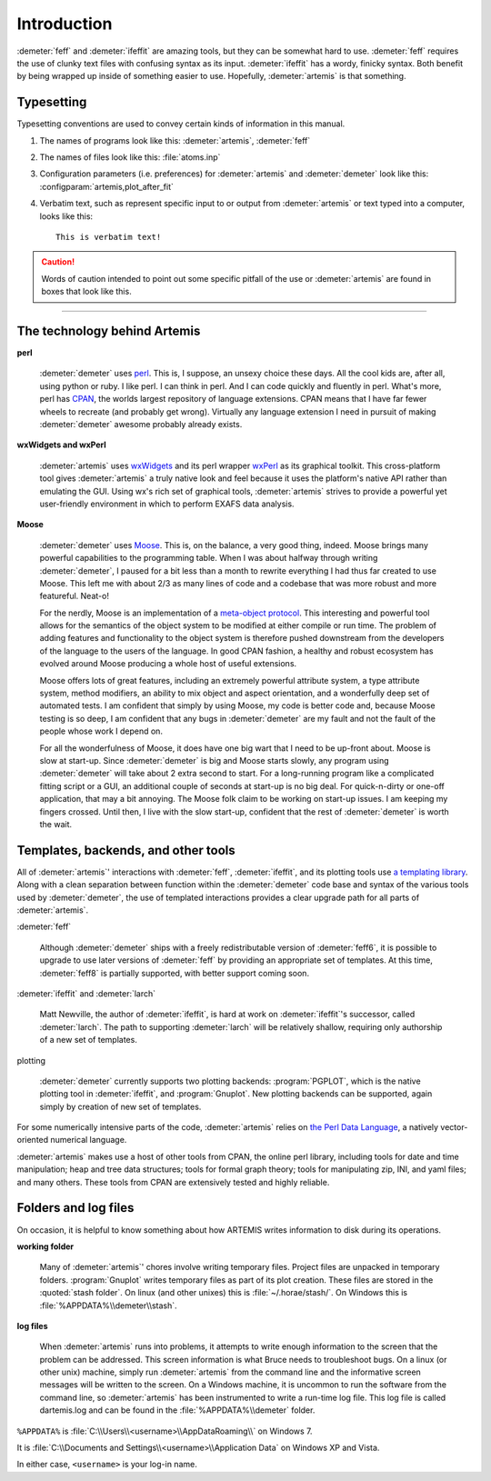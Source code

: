..
   Athena document is copyright 2016 Bruce Ravel and released under
   The Creative Commons Attribution-ShareAlike License
   http://creativecommons.org/licenses/by-sa/3.0/

Introduction
============

:demeter:`feff` and :demeter:`ifeffit` are amazing tools, but they can
be somewhat hard to use. :demeter:`feff` requires the use of clunky
text files with confusing syntax as its input. :demeter:`ifeffit` has
a wordy, finicky syntax. Both benefit by being wrapped up inside of
something easier to use. Hopefully, :demeter:`artemis` is that something.



Typesetting
-----------

Typesetting conventions are used to convey certain kinds of
information in this manual.

#. The names of programs look like this: :demeter:`artemis`, :demeter:`feff`

#. The names of files look like this: :file:`atoms.inp`

#. Configuration parameters (i.e. preferences) for :demeter:`artemis`
   and :demeter:`demeter` look like this:
   :configparam:`artemis,plot_after_fit`

#. Verbatim text, such as represent specific input to or output from
   :demeter:`artemis` or text typed into a computer, looks like this:

   ::

       This is verbatim text!

.. caution:: Words of caution intended to point out some specific
   pitfall of the use or :demeter:`artemis` are found in boxes that
   look like this.

.. todo:: Aspects of this document, or possibly of :demeter:`artemis`
   itself, which are incomplete are indicated with boxes like this.

------------

.. todo:: Move the next two sections into a technology document in the
   SinglePage section.

The technology behind Artemis
-----------------------------


**perl**

   :demeter:`demeter` uses `perl <http://perl.org>`__. This is, I
   suppose, an unsexy choice these days. All the cool kids are, after
   all, using python or ruby. I like perl. I can think in perl. And I
   can code quickly and fluently in perl. What's more, perl has `CPAN
   <http://www.cpan.org/>`__, the worlds largest repository of
   language extensions. CPAN means that I have far fewer wheels to
   recreate (and probably get wrong). Virtually any language extension
   I need in pursuit of making :demeter:`demeter` awesome probably
   already exists.


**wxWidgets and wxPerl**

   :demeter:`artemis` uses `wxWidgets <http://wxwidgets.org/>`__ and
   its perl wrapper `wxPerl <http://wxperl.sourceforge.net/>`__ as its
   graphical toolkit.  This cross-platform tool gives
   :demeter:`artemis` a truly native look and feel because it uses the
   platform's native API rather than emulating the GUI.  Using wx's
   rich set of graphical tools, :demeter:`artemis` strives to provide
   a powerful yet user-friendly environment in which to perform EXAFS
   data analysis.

**Moose**

   :demeter:`demeter` uses `Moose <https://metacpan.org/pod/Moose>`__.
   This is, on the balance, a very good thing, indeed. Moose brings
   many powerful capabilities to the programming table. When I was
   about halfway through writing :demeter:`demeter`, I paused for a
   bit less than a month to rewrite everything I had thus far created
   to use Moose. This left me with about 2/3 as many lines of code and
   a codebase that was more robust and more featureful. Neat-o!

   For the nerdly, Moose is an implementation of a `meta-object
   protocol <http://en.wikipedia.com/wiki/Metaobject>`__. This interesting
   and powerful tool allows for the semantics of the object system to be
   modified at either compile or run time. The problem of adding features
   and functionality to the object system is therefore pushed downstream
   from the developers of the language to the users of the language. In
   good CPAN fashion, a healthy and robust ecosystem has evolved around
   Moose producing a whole host of useful extensions.

   Moose offers lots of great features, including an extremely
   powerful attribute system, a type attribute system, method
   modifiers, an ability to mix object and aspect orientation, and a
   wonderfully deep set of automated tests. I am confident that simply
   by using Moose, my code is better code and, because Moose testing
   is so deep, I am confident that any bugs in :demeter:`demeter` are
   my fault and not the fault of the people whose work I depend on.

   For all the wonderfulness of Moose, it does have one big wart that
   I need to be up-front about. Moose is slow at start-up. Since
   :demeter:`demeter` is big and Moose starts slowly, any program
   using :demeter:`demeter` will take about 2 extra second to
   start. For a long-running program like a complicated fitting script
   or a GUI, an additional couple of seconds at start-up is no big
   deal. For quick-n-dirty or one-off application, that may a bit
   annoying. The Moose folk claim to be working on start-up issues. I
   am keeping my fingers crossed. Until then, I live with the slow
   start-up, confident that the rest of :demeter:`demeter` is worth
   the wait.


Templates, backends, and other tools
------------------------------------

All of :demeter:`artemis`' interactions with :demeter:`feff`,
:demeter:`ifeffit`, and its plotting tools use `a templating library
<https://metacpan.org/module/Text::Template>`__. Along with a clean
separation between function within the :demeter:`demeter` code base
and syntax of the various tools used by :demeter:`demeter`, the use of
templated interactions provides a clear upgrade path for all parts of
:demeter:`artemis`.

:demeter:`feff`

    Although :demeter:`demeter` ships with a freely redistributable
    version of :demeter:`feff6`, it is possible to upgrade to use
    later versions of :demeter:`feff` by providing an appropriate set
    of templates. At this time, :demeter:`feff8` is partially
    supported, with better support coming soon.

:demeter:`ifeffit` and :demeter:`larch`

    Matt Newville, the author of :demeter:`ifeffit`, is hard at work
    on :demeter:`ifeffit`'s successor, called :demeter:`larch`. The
    path to supporting :demeter:`larch` will be relatively shallow,
    requiring only authorship of a new set of templates.

plotting

    :demeter:`demeter` currently supports two plotting backends:
    :program:`PGPLOT`, which is the native plotting tool in
    :demeter:`ifeffit`, and :program:`Gnuplot`. New plotting backends
    can be supported, again simply by creation of new set of
    templates.

For some numerically intensive parts of the code, :demeter:`artemis`
relies on `the Perl Data Language <http://pdl.perl.org/>`__, a
natively vector-oriented numerical language.

:demeter:`artemis` makes use a host of other tools from CPAN, the
online perl library, including tools for date and time manipulation;
heap and tree data structures; tools for formal graph theory; tools
for manipulating zip, INI, and yaml files; and many others. These
tools from CPAN are extensively tested and highly reliable.


Folders and log files
---------------------

On occasion, it is helpful to know something about how ARTEMIS writes
information to disk during its operations.

**working folder**

    Many of :demeter:`artemis`' chores involve writing temporary
    files. Project files are unpacked in temporary
    folders. :program:`Gnuplot` writes temporary files as part of its
    plot creation. These files are stored in the :quoted:`stash
    folder`. On linux (and other unixes) this is
    :file:`~/.horae/stash/`.  On Windows this is
    :file:`%APPDATA%\\demeter\\stash`.

**log files**

    When :demeter:`artemis` runs into problems, it attempts to write
    enough information to the screen that the problem can be
    addressed. This screen information is what Bruce needs to
    troubleshoot bugs. On a linux (or other unix) machine, simply run
    :demeter:`artemis` from the command line and the informative
    screen messages will be written to the screen. On a Windows
    machine, it is uncommon to run the software from the command line,
    so :demeter:`artemis` has been instrumented to write a run-time
    log file. This log file is called dartemis.log and can be found in
    the :file:`%APPDATA%\\demeter` folder.

``%APPDATA%`` is :file:`C:\\Users\\<username>\\AppDataRoaming\\` on
Windows 7.

It is :file:`C:\\Documents and Settings\\<username>\\Application Data`
on Windows XP and Vista.

In either case, ``<username>`` is your log-in name.

